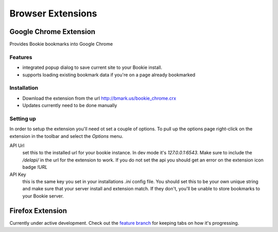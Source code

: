 =========================
Browser Extensions
=========================

Google Chrome Extension
========================

Provides Bookie bookmarks into Google Chrome

Features
----------

- integrated popup dialog to save current site to your Bookie install.
- supports loading existing bookmark data if you're on a page already
  bookmarked

Installation
------------

- Download the extension from the url http://bmark.us/bookie_chrome.crx
- Updates currently need to be done manually

Setting up
----------
In order to setup the extension you'll need ot set a couple of options. To pull
up the options page right-click on the extension in the toolbar and select the
*Options* menu.

API Url
    set this to the installed url for your bookie instance. In dev mode
    it's `127.0.0.1:6543`. Make sure to include the */delapi/* in the url
    for the extension to work. If you do not set the api you should get an error
    on the extension icon badge *!URL*


API Key
    this is the same key you set in your installations *.ini* config
    file. You should set this to be your own unique string and make sure that
    your server install and extension match. If they don't, you'll be unable to
    store bookmarks to your Bookie server.


Firefox Extension
==================

Currently under active development. Check out the `feature branch`_ for keeping
tabs on how it's progressing.

.. _feature branch: https://github.com/mitechie/Bookie/tree/feature/ff_ext
